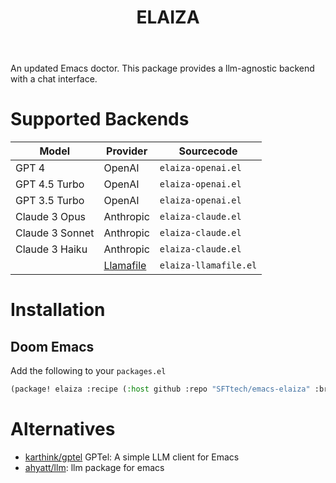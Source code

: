 #+title: ELAIZA
#+LAST_MODIFIED: [2024-04-29 Mon 13:31]
#+HTML: <img src="asstes/logo.webp" align="right">

An updated Emacs doctor.
This package provides a llm-agnostic backend with a chat interface.

* Supported Backends

| Model           | Provider  | Sourcecode          |
|-----------------+-----------+---------------------|
| GPT 4           | OpenAI    | =elaiza-openai.el=    |
| GPT 4.5 Turbo   | OpenAI    | =elaiza-openai.el=    |
| GPT 3.5 Turbo   | OpenAI    | =elaiza-openai.el=    |
| Claude 3 Opus   | Anthropic | =elaiza-claude.el=    |
| Claude 3 Sonnet | Anthropic | =elaiza-claude.el=    |
| Claude 3 Haiku  | Anthropic | =elaiza-claude.el=    |
|                 | [[https://github.com/mozilla-Ocho/llamafile][Llamafile]] | =elaiza-llamafile.el= |

* Installation

** Doom Emacs
Add the following to your =packages.el=
#+begin_src emacs-lisp
(package! elaiza :recipe (:host github :repo "SFTtech/emacs-elaiza" :branch "main"))
#+end_src

* Alternatives
- [[https://github.com/karthink/gptel][karthink/gptel]] GPTel: A simple LLM client for Emacs
- [[https://github.com/ahyatt/llm][ahyatt/llm]]: llm package for emacs
